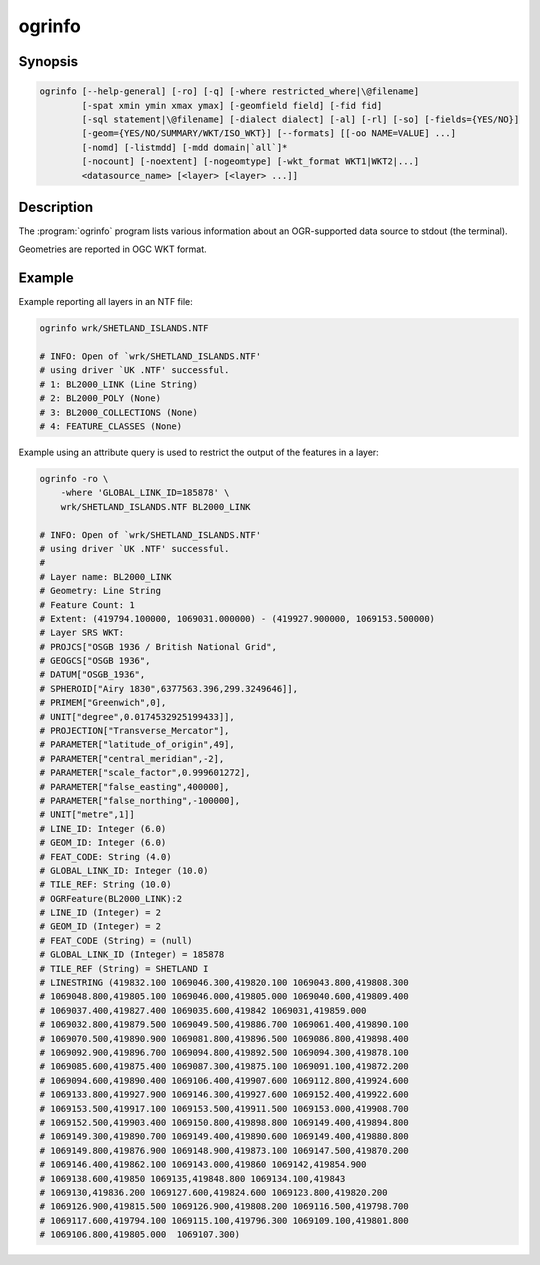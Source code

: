 .. _ogrinfo:

================================================================================
ogrinfo
================================================================================

.. only:: html

    Lists information about an OGR-supported data source.

.. Index:: ogrinfo

Synopsis
--------

.. code-block::

    ogrinfo [--help-general] [-ro] [-q] [-where restricted_where|\@filename]
            [-spat xmin ymin xmax ymax] [-geomfield field] [-fid fid]
            [-sql statement|\@filename] [-dialect dialect] [-al] [-rl] [-so] [-fields={YES/NO}]
            [-geom={YES/NO/SUMMARY/WKT/ISO_WKT}] [--formats] [[-oo NAME=VALUE] ...]
            [-nomd] [-listmdd] [-mdd domain|`all`]*
            [-nocount] [-noextent] [-nogeomtype] [-wkt_format WKT1|WKT2|...]
            <datasource_name> [<layer> [<layer> ...]]

Description
-----------

The :program:`ogrinfo` program lists various information about an OGR-supported data
source to stdout (the terminal).

.. program:: ogrinfo

.. option:: -ro

    Open the data source in read-only mode.

.. option:: -al

    List all features of all layers (used instead of having to give layer names
    as arguments).

.. option:: -rl

    Enable random layer reading mode, i.e. iterate over features in the order
    they are found in the dataset, and not layer per layer. This can be
    significantly faster for some formats (for example OSM, GMLAS).

    .. versionadded:: 2.2

.. option:: -so

    Summary Only: suppress listing of individual features and show only
    summary information like projection, schema, feature count and extents.

.. option:: -q

    Quiet verbose reporting of various information, including coordinate
    system, layer schema, extents, and feature count.

.. option:: -where <restricted_where>

    An attribute query in a restricted form of the queries used in the SQL
    `WHERE` statement. Only features matching the attribute query will be
    reported. Starting with GDAL 2.1, the ``\filename`` syntax can be used to
    indicate that the content is in the pointed filename.

.. option:: -sql <statement>

    Execute the indicated SQL statement and return the result. Starting with
    GDAL 2.1, the ``@filename`` syntax can be used to indicate that the content is
    in the pointed filename.

.. option:: -dialect <dialect>

    SQL dialect. In some cases can be used to use (unoptimized) OGR SQL instead
    of the native SQL of an RDBMS by passing OGRSQL. The "SQLITE" dialect can
    also be used with any datasource.

.. option:: -spat <xmin> <ymin> <xmax> <ymax>

    The area of interest. Only features within the rectangle will be reported.

.. option:: -geomfield <field>

    Name of the geometry field on which the spatial filter operates.

.. option:: -fid <fid>

    If provided, only the feature with this feature id will be reported.
    Operates exclusive of the spatial or attribute queries. Note: if you want
    to select several features based on their feature id, you can also use the
    fact the 'fid' is a special field recognized by OGR SQL. So, `-where "fid in (1,3,5)"`
    would select features 1, 3 and 5.

.. option:: -fields YES|NO:

    If set to ``NO``, the feature dump will not display field values. Default value
    is ``YES``.

.. option:: -geom YES|NO|SUMMARY|WKT|ISO_WKT

    If set to ``NO``, the feature dump will not display the geometry. If set to
    ``SUMMARY``, only a summary of the geometry will be displayed. If set to
    ``YES`` or ``ISO_WKT``, the geometry will be reported in full OGC WKT format.
    If set to ``WKT`` the geometry will be reported in legacy ``WKT``. Default
    value is ``YES``. (WKT and ``ISO_WKT`` are available starting with GDAL 2.1,
    which also changes the default to ISO_WKT)

.. option:: -oo NAME=VALUE

    Dataset open option (format-specific)

.. option:: -nomd

    Suppress metadata printing. Some datasets may contain a lot of metadata
    strings.

.. option:: -listmdd

    List all metadata domains available for the dataset.

.. option:: -mdd <domain>

    Report metadata for the specified domain. ``all`` can be used to report
    metadata in all domains.

.. option:: -nocount

    Suppress feature count printing.

.. option:: -noextent

    Suppress spatial extent printing.

.. option:: -nogeomtype

    Suppress layer geometry type printing.

    .. versionadded:: 3.1

.. option:: --formats

    List the format drivers that are enabled.

.. option:: -wkt_format <format>

    The WKT format used to display the SRS.
    Currently supported values for the ``format`` are:

    ``WKT1``

    ``WKT2`` (latest WKT version, currently *WKT2_2018*)

    ``WKT2_2015``

    ``WKT2_2018``

    .. versionadded:: 3.0.0

.. option:: <datasource_name>

    The data source to open. May be a filename, directory or other virtual
    name. See the OGR Vector Formats list for supported datasources.

.. option:: <layer>

    One or more layer names may be reported.  If no layer names are passed then
    ogrinfo will report a list of available layers (and their layer wide
    geometry type). If layer name(s) are given then their extents, coordinate
    system, feature count, geometry type, schema and all features matching
    query parameters will be reported to the terminal. If no query parameters
    are provided, all features are reported.

Geometries are reported in OGC WKT format.

Example
-------

Example reporting all layers in an NTF file:

.. code-block::

    ogrinfo wrk/SHETLAND_ISLANDS.NTF

    # INFO: Open of `wrk/SHETLAND_ISLANDS.NTF'
    # using driver `UK .NTF' successful.
    # 1: BL2000_LINK (Line String)
    # 2: BL2000_POLY (None)
    # 3: BL2000_COLLECTIONS (None)
    # 4: FEATURE_CLASSES (None)

Example using an attribute query is used to restrict the output of the features
in a layer:

.. code-block::

    ogrinfo -ro \
        -where 'GLOBAL_LINK_ID=185878' \
        wrk/SHETLAND_ISLANDS.NTF BL2000_LINK

    # INFO: Open of `wrk/SHETLAND_ISLANDS.NTF'
    # using driver `UK .NTF' successful.
    #
    # Layer name: BL2000_LINK
    # Geometry: Line String
    # Feature Count: 1
    # Extent: (419794.100000, 1069031.000000) - (419927.900000, 1069153.500000)
    # Layer SRS WKT:
    # PROJCS["OSGB 1936 / British National Grid",
    # GEOGCS["OSGB 1936",
    # DATUM["OSGB_1936",
    # SPHEROID["Airy 1830",6377563.396,299.3249646]],
    # PRIMEM["Greenwich",0],
    # UNIT["degree",0.0174532925199433]],
    # PROJECTION["Transverse_Mercator"],
    # PARAMETER["latitude_of_origin",49],
    # PARAMETER["central_meridian",-2],
    # PARAMETER["scale_factor",0.999601272],
    # PARAMETER["false_easting",400000],
    # PARAMETER["false_northing",-100000],
    # UNIT["metre",1]]
    # LINE_ID: Integer (6.0)
    # GEOM_ID: Integer (6.0)
    # FEAT_CODE: String (4.0)
    # GLOBAL_LINK_ID: Integer (10.0)
    # TILE_REF: String (10.0)
    # OGRFeature(BL2000_LINK):2
    # LINE_ID (Integer) = 2
    # GEOM_ID (Integer) = 2
    # FEAT_CODE (String) = (null)
    # GLOBAL_LINK_ID (Integer) = 185878
    # TILE_REF (String) = SHETLAND I
    # LINESTRING (419832.100 1069046.300,419820.100 1069043.800,419808.300
    # 1069048.800,419805.100 1069046.000,419805.000 1069040.600,419809.400
    # 1069037.400,419827.400 1069035.600,419842 1069031,419859.000
    # 1069032.800,419879.500 1069049.500,419886.700 1069061.400,419890.100
    # 1069070.500,419890.900 1069081.800,419896.500 1069086.800,419898.400
    # 1069092.900,419896.700 1069094.800,419892.500 1069094.300,419878.100
    # 1069085.600,419875.400 1069087.300,419875.100 1069091.100,419872.200
    # 1069094.600,419890.400 1069106.400,419907.600 1069112.800,419924.600
    # 1069133.800,419927.900 1069146.300,419927.600 1069152.400,419922.600
    # 1069153.500,419917.100 1069153.500,419911.500 1069153.000,419908.700
    # 1069152.500,419903.400 1069150.800,419898.800 1069149.400,419894.800
    # 1069149.300,419890.700 1069149.400,419890.600 1069149.400,419880.800
    # 1069149.800,419876.900 1069148.900,419873.100 1069147.500,419870.200
    # 1069146.400,419862.100 1069143.000,419860 1069142,419854.900
    # 1069138.600,419850 1069135,419848.800 1069134.100,419843
    # 1069130,419836.200 1069127.600,419824.600 1069123.800,419820.200
    # 1069126.900,419815.500 1069126.900,419808.200 1069116.500,419798.700
    # 1069117.600,419794.100 1069115.100,419796.300 1069109.100,419801.800
    # 1069106.800,419805.000  1069107.300)
